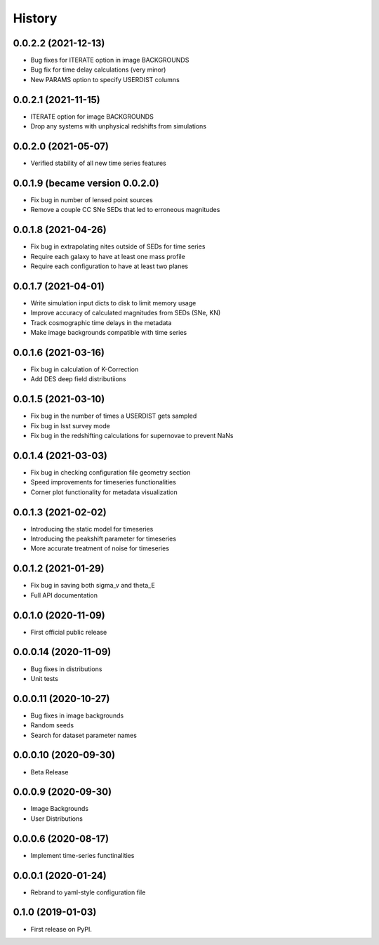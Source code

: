 .. :changelog:

History
-------

0.0.2.2 (2021-12-13)
+++++++++++++++++++++
* Bug fixes for ITERATE option in image BACKGROUNDS
* Bug fix for time delay calculations (very minor)
* New PARAMS option to specify USERDIST columns

0.0.2.1 (2021-11-15)
+++++++++++++++++++++
* ITERATE option for image BACKGROUNDS
* Drop any systems with unphysical redshifts from simulations

0.0.2.0 (2021-05-07)
+++++++++++++++++++++
* Verified stability of all new time series features

0.0.1.9 (became version 0.0.2.0)
+++++++++++++++++++++
* Fix bug in number of lensed point sources

* Remove a couple CC SNe SEDs that led to erroneous magnitudes

0.0.1.8 (2021-04-26)
+++++++++++++++++++++
* Fix bug in extrapolating nites outside of SEDs for time series

* Require each galaxy to have at least one mass profile

* Require each configuration to have at least two planes

0.0.1.7 (2021-04-01)
+++++++++++++++++++++
* Write simulation input dicts to disk to limit memory usage

* Improve accuracy of calculated magnitudes from SEDs (SNe, KN)

* Track cosmographic time delays in the metadata

* Make image backgrounds compatible with time series

0.0.1.6 (2021-03-16)
+++++++++++++++++++++
* Fix bug in calculation of K-Correction

* Add DES deep field distributiions
  
0.0.1.5 (2021-03-10)
+++++++++++++++++++++
* Fix bug in the number of times a USERDIST gets sampled

* Fix bug in lsst survey mode

* Fix bug in the redshifting calculations for supernovae to prevent NaNs

0.0.1.4 (2021-03-03)
+++++++++++++++++++++
* Fix bug in checking configuration file geometry section

* Speed improvements for timeseries functionalities

* Corner plot functionality for metadata visualization

0.0.1.3 (2021-02-02)
+++++++++++++++++++++

* Introducing the static model for timeseries

* Introducing the peakshift parameter for timeseries

* More accurate treatment of noise for timeseries

0.0.1.2 (2021-01-29)
+++++++++++++++++++++

* Fix bug in saving both sigma_v and theta_E 

* Full API documentation

0.0.1.0 (2020-11-09)
+++++++++++++++++++++

* First official public release

0.0.0.14 (2020-11-09)
+++++++++++++++++++++

* Bug fixes in distributions

* Unit tests

0.0.0.11 (2020-10-27)
+++++++++++++++++++++

* Bug fixes in image backgrounds

* Random seeds

* Search for dataset parameter names

0.0.0.10 (2020-09-30)
+++++++++++++++++++++

* Beta Release

0.0.0.9 (2020-09-30)
++++++++++++++++++++

* Image Backgrounds

* User Distributions

0.0.0.6 (2020-08-17)
++++++++++++++++++++

* Implement time-series functinalities

0.0.0.1 (2020-01-24)
++++++++++++++++++++

* Rebrand to yaml-style configuration file

0.1.0 (2019-01-03)
++++++++++++++++++

* First release on PyPI.
